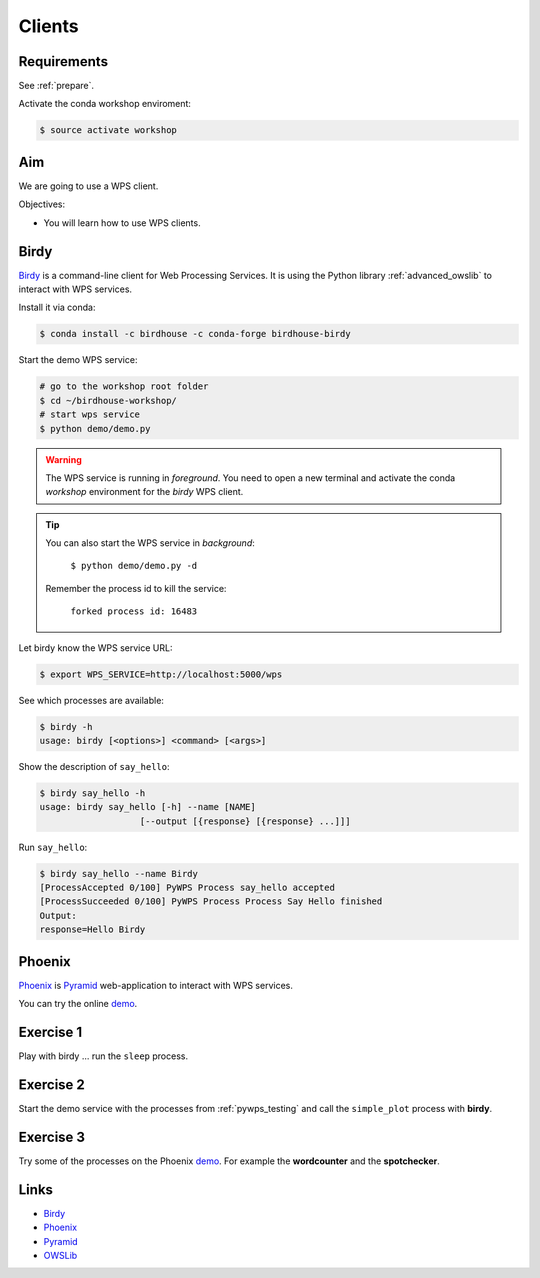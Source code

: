 .. _pywps_clients:

Clients
=======

Requirements
------------

See :ref:`prepare`.

Activate the conda workshop enviroment:

.. code-block:: bash

    $ source activate workshop

Aim
---

We are going to use a WPS client.

Objectives:

* You will learn how to use WPS clients.

Birdy
-----

`Birdy`_ is a command-line client for Web Processing Services.
It is using the Python library :ref:`advanced_owslib`
to interact with WPS services.

Install it via conda:

.. code-block:: bash

    $ conda install -c birdhouse -c conda-forge birdhouse-birdy

Start the demo WPS service:

.. code-block:: bash

    # go to the workshop root folder
    $ cd ~/birdhouse-workshop/
    # start wps service
    $ python demo/demo.py

.. warning::
  The WPS service is running in *foreground*. You need to
  open a new terminal and activate the conda *workshop* environment
  for the *birdy* WPS client.

.. tip::
  You can also start the WPS service in *background*:

    ``$ python demo/demo.py -d``

  Remember the process id to kill the service:

    ``forked process id: 16483``


Let birdy know the WPS service URL:

.. code-block:: bash

    $ export WPS_SERVICE=http://localhost:5000/wps

See which processes are available:

.. code-block:: bash

    $ birdy -h
    usage: birdy [<options>] <command> [<args>]

Show the description of ``say_hello``:

.. code-block:: bash

    $ birdy say_hello -h
    usage: birdy say_hello [-h] --name [NAME]
                       [--output [{response} [{response} ...]]]

Run ``say_hello``:

.. code-block:: bash

    $ birdy say_hello --name Birdy
    [ProcessAccepted 0/100] PyWPS Process say_hello accepted
    [ProcessSucceeded 0/100] PyWPS Process Process Say Hello finished
    Output:
    response=Hello Birdy

Phoenix
-------

`Phoenix`_ is `Pyramid`_ web-application to interact with WPS services.

.. image:: ../_static/phoenix.png

You can try the online `demo`_.

Exercise 1
----------

Play with birdy ... run the ``sleep`` process.

Exercise 2
-----------

Start the demo service with the processes from :ref:`pywps_testing` and call
the ``simple_plot`` process with **birdy**.

Exercise 3
----------

Try some of the processes on the Phoenix `demo`_. For example the
**wordcounter** and the **spotchecker**.

Links
-----

* `Birdy`_
* `Phoenix`_
* `Pyramid`_
* `OWSLib <https://geopython.github.io/OWSLib/>`_

.. _Birdy: http://birdy.readthedocs.io/en/latest/
.. _Phoenix: http://pyramid-phoenix.readthedocs.io/en/latest/
.. _Pyramid: https://trypyramid.com/
.. _demo: https://mouflon.dkrz.de/
